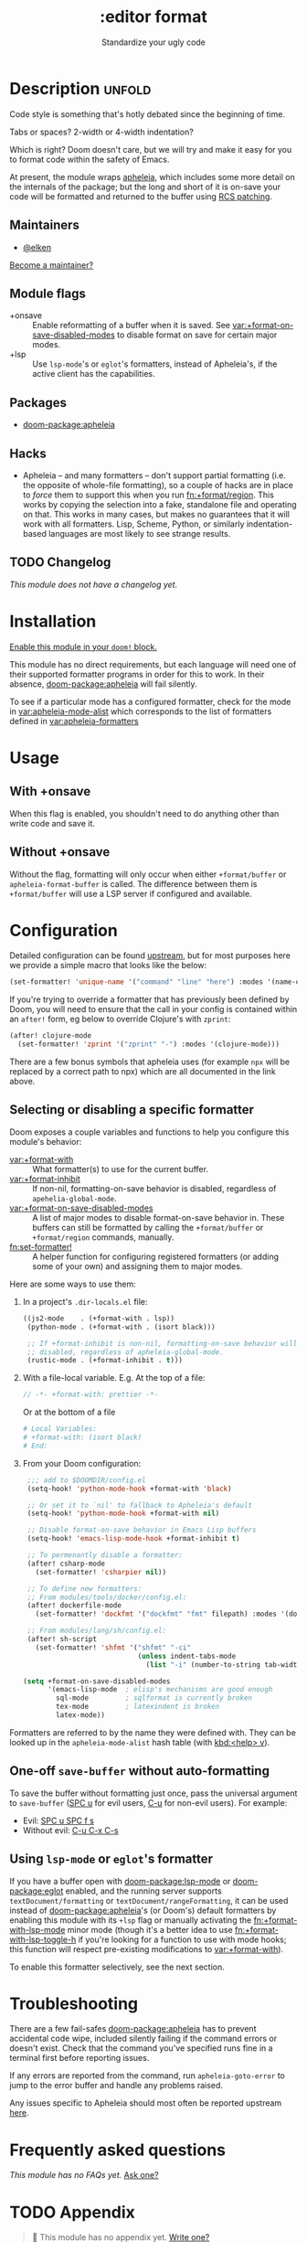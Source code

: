 #+title:    :editor format
#+subtitle: Standardize your ugly code
#+created:  July 26, 2020
#+since:    21.12.0

* Description :unfold:
Code style is something that's hotly debated since the beginning of time.

Tabs or spaces?
2-width or 4-width indentation?

Which is right? Doom doesn't care, but we will try and make it easy for you to
format code within the safety of Emacs.

At present, the module wraps [[https://github.com/radian-software/apheleia/][apheleia]], which includes some more detail on the
internals of the package; but the long and short of it is on-save your code will
be formatted and returned to the buffer using
[[https://tools.ietf.org/doc/tcllib/html/rcs.html#section4][RCS patching]].

** Maintainers
- [[doom-user:][@elken]]

[[doom-contrib-maintainer:][Become a maintainer?]]

** Module flags
- +onsave ::
  Enable reformatting of a buffer when it is saved. See
  [[var:+format-on-save-disabled-modes]] to disable format on save for certain
  major modes.
- +lsp ::
  Use ~lsp-mode~'s or ~eglot~'s formatters, instead of Apheleia's, if the active
  client has the capabilities.

** Packages
- [[doom-package:apheleia]]

** Hacks
- Apheleia -- and many formatters -- don't support partial formatting (i.e. the
  opposite of whole-file formatting), so a couple of hacks are in place to
  /force/ them to support this when you run [[fn:+format/region]]. This works by
  copying the selection into a fake, standalone file and operating on that. This
  works in many cases, but makes no guarantees that it will work with all
  formatters. Lisp, Scheme, Python, or similarly indentation-based languages are
  most likely to see strange results.

** TODO Changelog
# This section will be machine generated. Don't edit it by hand.
/This module does not have a changelog yet./

* Installation
[[id:01cffea4-3329-45e2-a892-95a384ab2338][Enable this module in your ~doom!~ block.]]

This module has no direct requirements, but each language will need one of their
supported formatter programs in order for this to work. In their absence,
[[doom-package:apheleia]] will fail silently.

To see if a particular mode has a configured formatter, check for the mode in
[[var:apheleia-mode-alist]] which corresponds to the list of formatters defined in
[[var:apheleia-formatters]]

* Usage
** With +onsave
When this flag is enabled, you shouldn't need to do anything other than write
code and save it.

** Without +onsave
Without the flag, formatting will only occur when either =+format/buffer=
or =apheleia-format-buffer= is called. The difference between them is
=+format/buffer= will use a LSP server if configured and available.

* Configuration
Detailed configuration can be found [[https://github.com/radian-software/apheleia/#user-guide][upstream]], but for most purposes here we
provide a simple macro that looks like the below:

#+begin_src emacs-lisp
(set-formatter! 'unique-name '("command" "line" "here") :modes '(name-of-major-mode))
#+end_src

If you're trying to override a formatter that has previously been defined by
Doom, you will need to ensure that the call in your config is contained within
an =after!= form, eg below to override Clojure's with =zprint=:

#+begin_src emacs-lisp
(after! clojure-mode
  (set-formatter! 'zprint '("zprint" "-") :modes '(clojure-mode)))
#+end_src

There are a few bonus symbols that apheleia uses (for example =npx= will be
replaced by a correct path to npx) which are all documented in the link above.

** Selecting or disabling a specific formatter
:PROPERTIES:
:ID:       ab7008f6-0d6e-4465-9980-adee2055aa16
:END:
Doom exposes a couple variables and functions to help you configure this module's behavior:

- [[var:+format-with]] :: What formatter(s) to use for the current buffer.
- [[var:+format-inhibit]] :: If non-nil, formatting-on-save behavior is disabled,
  regardless of ~apehelia-global-mode~.
- [[var:+format-on-save-disabled-modes]] :: A list of major modes to disable
  format-on-save behavior in. These buffers can still be formatted by calling
  the ~+format/buffer~ or ~+format/region~ commands, manually.
- [[fn:set-formatter!]] :: A helper function for configuring registered formatters
  (or adding some of your own) and assigning them to major modes.
 
Here are some ways to use them:

1. In a project's =.dir-locals.el= file:
   #+begin_src emacs-lisp
   ((js2-mode    . (+format-with . lsp))
    (python-mode . (+format-with . (isort black)))

    ;; If +format-inhibit is non-nil, formatting-on-save behavior will be
    ;; disabled, regardless of apheleia-global-mode.
    (rustic-mode . (+format-inhibit . t)))
   #+end_src

2. With a file-local variable. E.g. At the top of a file:
   #+begin_src js
   // -*- +format-with: prettier -*-
   #+end_src

   Or at the bottom of a file
   #+begin_src python
   # Local Variables:
   # +format-with: (isort black)
   # End:
   #+end_src

3. From your Doom configuration:
   #+begin_src emacs-lisp
   ;;; add to $DOOMDIR/config.el
   (setq-hook! 'python-mode-hook +format-with 'black)

   ;; Or set it to `nil' to fallback to Apheleia's default
   (setq-hook! 'python-mode-hook +format-with nil)

   ;; Disable format-on-save behavior in Emacs Lisp buffers
   (setq-hook! 'emacs-lisp-mode-hook +format-inhibit t)

   ;; To permenantly disable a formatter:
   (after! csharp-mode
     (set-formatter! 'csharpier nil))

   ;; To define new formatters:
   ;; From modules/tools/docker/config.el:
   (after! dockerfile-mode
     (set-formatter! 'dockfmt '("dockfmt" "fmt" filepath) :modes '(dockerfile-mode)))

   ;; From modules/lang/sh/config.el:
   (after! sh-script
     (set-formatter! 'shfmt '("shfmt" "-ci"
                              (unless indent-tabs-mode
                                (list "-i" (number-to-string tab-width))))))

  (setq +format-on-save-disabled-modes
        '(emacs-lisp-mode  ; elisp's mechanisms are good enough
          sql-mode         ; sqlformat is currently broken
          tex-mode         ; latexindent is broken
          latex-mode))
   #+end_src

Formatters are referred to by the name they were defined with. They can be
looked up in the ~apheleia-mode-alist~ hash table (with [[kbd:<help> v]]).

** One-off ~save-buffer~ without auto-formatting
To save the buffer without formatting just once, pass the universal argument to
~save-buffer~ ([[kbd:][SPC u]] for evil users, [[kbd:][C-u]] for non-evil users). For example:

- Evil: [[kbd:][SPC u SPC f s]]
- Without evil: [[kbd:][C-u C-x C-s]]

** Using ~lsp-mode~ or ~eglot~'s formatter
If you have a buffer open with [[doom-package:lsp-mode]] or [[doom-package:eglot]]
enabled, and the running server supports =textDocument/formatting= or
=textDocument/rangeFormatting=, it can be used instead of
[[doom-package:apheleia]]'s (or Doom's) default formatters by enabling this module
with its =+lsp= flag or manually activating the [[fn:+format-with-lsp-mode]] minor
mode (though it's a better idea to use [[fn:+format-with-lsp-toggle-h]] if you're
looking for a function to use with mode hooks; this function will respect
pre-existing modifications to [[var:+format-with]]).

To enable this formatter selectively, see the next section.

* Troubleshooting
There are a few fail-safes [[doom-package:apheleia]] has to prevent accidental code
wipe, included silently failing if the command errors or doesn't exist. Check
that the command you've specified runs fine in a terminal first before reporting
issues.

If any errors are reported from the command, run =apheleia-goto-error= to jump
to the error buffer and handle any problems raised.

Any issues specific to Apheleia should most often be reported upstream [[https://github.com/radian-software/apheleia/issues][here]].

* Frequently asked questions
/This module has no FAQs yet./ [[doom-suggest-faq:][Ask one?]]

* TODO Appendix
#+begin_quote
 󱌣 This module has no appendix yet. [[doom-contrib-module:][Write one?]]
#+end_quote
